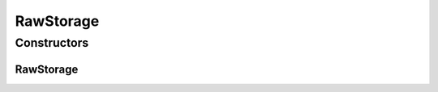 RawStorage
==========

.. java:package:: org.cloudbus.cloudsim.resources
   :noindex:

.. java:type:: public final class RawStorage extends ResourceAbstract

   A simple storage that just manages the device capacity and raw allocated (used) space. It doesn't deals with files neither with file system operations such as file inclusion or deletion.

   :author: Manoel Campos da Silva Filho

Constructors
------------
RawStorage
^^^^^^^^^^

.. java:constructor:: public RawStorage(long capacity)
   :outertype: RawStorage

   Creates a new Storage device.

   :param capacity: the storage capacity in Megabytes

